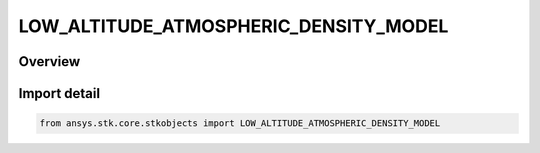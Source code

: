 LOW_ALTITUDE_ATMOSPHERIC_DENSITY_MODEL
======================================

.. py:class:: ansys.stk.core.stkobjects.LOW_ALTITUDE_ATMOSPHERIC_DENSITY_MODEL

   IntEnum


.. py:currentmodule:: LOW_ALTITUDE_ATMOSPHERIC_DENSITY_MODEL

Overview
--------

.. tab-set::

    .. tab-item:: Members
        
        .. list-table::
            :header-rows: 0
            :widths: auto

            * - :py:attr:`~DEN_MODEL_UNKNOWN_DENSITY_MODEL`
              - Unsupported or unknown low altitude atmospheric density model.

            * - :py:attr:`~DEN_MODEL_NONE`
              - No atmospheric density model to be used.

            * - :py:attr:`~DEN_MODEL_NRLMSISE2000`
              - NRLMSISE 2000: finds the total density by accounting for the contribution of N, N2, O, O2, He, Ar and H. Includes anomalous oxygen. 2000 version, valid range of 0-1000 km.

            * - :py:attr:`~DEN_MODEL_MSISE1990`
              - MSISE 1990: finds the total density by accounting for the contribution of N2, O, O2, He, Ar and H. 1990 version, valid range of 0-1000 km.


Import detail
-------------

.. code-block:: python

    from ansys.stk.core.stkobjects import LOW_ALTITUDE_ATMOSPHERIC_DENSITY_MODEL



